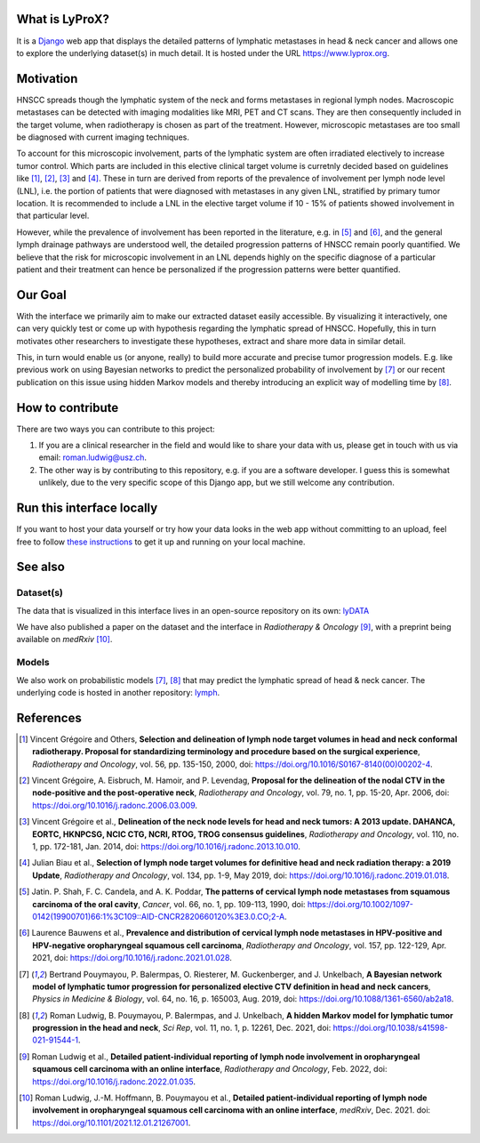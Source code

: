 .. image:: ./core/static/github-social-card.png


What is LyProX?
===============

It is a `Django <https://www.djangoproject.com/>`_ web app that displays the detailed patterns of lymphatic metastases in head & neck cancer and allows one to explore the underlying dataset(s) in much detail. It is hosted under the URL https://www.lyprox.org.


Motivation
==========

HNSCC spreads though the lymphatic system of the neck and forms metastases in regional lymph nodes. Macroscopic metastases can be detected with imaging modalities like MRI, PET and CT scans. They are then consequently included in the target volume, when radiotherapy is chosen as part of the treatment. However, microscopic metastases are too small be diagnosed with current imaging techniques.

To account for this microscopic involvement, parts of the lymphatic system are often irradiated electively to increase tumor control. Which parts are included in this elective clinical target volume is curretnly decided based on guidelines like [1]_, [2]_, [3]_ and [4]_. These in turn are derived from reports of the prevalence of involvement per lymph node level (LNL), i.e. the portion of patients that were diagnosed with metastases in any given LNL, stratified by primary tumor location. It is recommended to include a LNL in the elective target volume if 10 - 15% of patients showed involvement in that particular level.

However, while the prevalence of involvement has been reported in the literature, e.g. in [5]_ and [6]_, and the general lymph drainage pathways are understood well, the detailed progression patterns of HNSCC remain poorly quantified. We believe that the risk for microscopic involvement in an LNL depends highly on the specific diagnose of a particular patient and their treatment can hence be personalized if the progression patterns were better quantified.


Our Goal
========

With the interface we primarily aim to make our extracted dataset easily accessible. By visualizing it interactively, one can very quickly test or come up with hypothesis regarding the lymphatic spread of HNSCC. Hopefully, this in turn motivates other researchers to investigate these hypotheses, extract and share more data in similar detail.

This, in turn would enable us (or anyone, really) to build more accurate and precise tumor progression models. E.g. like previous work on using Bayesian networks to predict the personalized probability of involvement by [7]_ or our recent publication on this issue using hidden Markov models and thereby introducing an explicit way of modelling time by [8]_.


How to contribute
=================

There are two ways you can contribute to this project:

1. If you are a clinical researcher in the field and would like to share your data with us, please get in touch with us via email: `roman.ludwig@usz.ch <mailto:roman.ludwig@usz.ch>`_.
2. The other way is by contributing to this repository, e.g. if you are a software developer. I guess this is somewhat unlikely, due to the very specific scope of this Django app, but we still welcome any contribution.


Run this interface locally
==========================

If you want to host your data yourself or try how your data looks in the web app without committing to an upload, feel free to follow `these instructions <run-local.md>`_ to get it up and running on your local machine.


See also
========

Dataset(s)
----------

The data that is visualized in this interface lives in an open-source repository on its own: `lyDATA <https://github.com/rmnldwg/lydata>`_

We have also published a paper on the dataset and the interface in *Radiotherapy & Oncology* [9]_, with a preprint being available on *medRxiv* [10]_.


Models
------

We also work on probabilistic models [7]_, [8]_ that may predict the lymphatic spread of head & neck cancer. The underlying code is hosted in another repository: `lymph <https://github.com/rmnldwg/lymph>`_.


References
==========

.. [1] Vincent Grégoire and Others, **Selection and delineation of lymph node target volumes in head and neck conformal radiotherapy. Proposal for standardizing terminology and procedure based on the surgical experience**, *Radiotherapy and Oncology*, vol. 56, pp. 135-150, 2000, doi: https://doi.org/10.1016/S0167-8140(00)00202-4.
.. [2] Vincent Grégoire, A. Eisbruch, M. Hamoir, and P. Levendag, **Proposal for the delineation of the nodal CTV in the node-positive and the post-operative neck**, *Radiotherapy and Oncology*, vol. 79, no. 1, pp. 15-20, Apr. 2006, doi: https://doi.org/10.1016/j.radonc.2006.03.009.
.. [3] Vincent Grégoire et al., **Delineation of the neck node levels for head and neck tumors: A 2013 update. DAHANCA, EORTC, HKNPCSG, NCIC CTG, NCRI, RTOG, TROG consensus guidelines**, *Radiotherapy and Oncology*, vol. 110, no. 1, pp. 172-181, Jan. 2014, doi: https://doi.org/10.1016/j.radonc.2013.10.010.
.. [4] Julian Biau et al., **Selection of lymph node target volumes for definitive head and neck radiation therapy: a 2019 Update**, *Radiotherapy and Oncology*, vol. 134, pp. 1-9, May 2019, doi: https://doi.org/10.1016/j.radonc.2019.01.018.
.. [5] Jatin. P. Shah, F. C. Candela, and A. K. Poddar, **The patterns of cervical lymph node metastases from squamous carcinoma of the oral cavity**, *Cancer*, vol. 66, no. 1, pp. 109-113, 1990, doi: https://doi.org/10.1002/1097-0142(19900701)66:1%3C109::AID-CNCR2820660120%3E3.0.CO;2-A.
.. [6] Laurence Bauwens et al., **Prevalence and distribution of cervical lymph node metastases in HPV-positive and HPV-negative oropharyngeal squamous cell carcinoma**, *Radiotherapy and Oncology*, vol. 157, pp. 122-129, Apr. 2021, doi: https://doi.org/10.1016/j.radonc.2021.01.028.
.. [7] Bertrand Pouymayou, P. Balermpas, O. Riesterer, M. Guckenberger, and J. Unkelbach, **A Bayesian network model of lymphatic tumor progression for personalized elective CTV definition in head and neck cancers**, *Physics in Medicine & Biology*, vol. 64, no. 16, p. 165003, Aug. 2019, doi: https://doi.org/10.1088/1361-6560/ab2a18.
.. [8] Roman Ludwig, B. Pouymayou, P. Balermpas, and J. Unkelbach, **A hidden Markov model for lymphatic tumor progression in the head and neck**, *Sci Rep*, vol. 11, no. 1, p. 12261, Dec. 2021, doi: https://doi.org/10.1038/s41598-021-91544-1.
.. [9] Roman Ludwig et al., **Detailed patient-individual reporting of lymph node involvement in oropharyngeal squamous cell carcinoma with an online interface**, *Radiotherapy and Oncology*, Feb. 2022, doi: https://doi.org/10.1016/j.radonc.2022.01.035.
.. [10] Roman Ludwig, J.-M. Hoffmann, B. Pouymayou et al., **Detailed patient-individual reporting of lymph node involvement in oropharyngeal squamous cell carcinoma with an online interface**, *medRxiv*, Dec. 2021. doi: https://doi.org/10.1101/2021.12.01.21267001.
